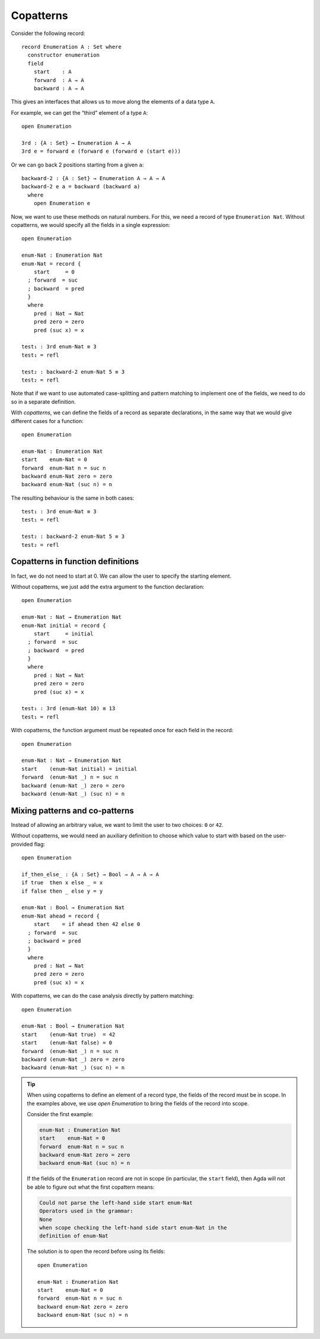 ..
  ::
  module language.copatterns where

  data _≡_ {A : Set} : A → A →  Set where
    refl : {a : A} → a ≡ a

  data Nat : Set where
    zero : Nat
    suc  : Nat → Nat

  data Bool : Set where
    true false : Bool

  {-# BUILTIN NATURAL Nat #-}


.. _copatterns:

**********
Copatterns
**********

Consider the following record:

::

  record Enumeration A : Set where
    constructor enumeration
    field
      start    : A
      forward  : A → A
      backward : A → A


This gives an interfaces that allows us to move along the elements of a
data type ``A``.

For example, we can get the “third” element of a type ``A``:

..
  ::
  module _ where

::

    open Enumeration

    3rd : {A : Set} → Enumeration A → A
    3rd e = forward e (forward e (forward e (start e)))

Or we can go back 2 positions starting from a given ``a``:

::

  backward-2 : {A : Set} → Enumeration A → A → A
  backward-2 e a = backward (backward a)
    where
      open Enumeration e


Now, we want to use these methods on natural numbers. For this, we need
a record of type ``Enumeration Nat``. Without copatterns, we would
specify all the fields in a single expression:

..
  ::
  module Without-Copatterns where

::

    open Enumeration

    enum-Nat : Enumeration Nat
    enum-Nat = record {
        start     = 0
      ; forward  = suc
      ; backward  = pred
      }
      where
        pred : Nat → Nat
        pred zero = zero
        pred (suc x) = x

    test₁ : 3rd enum-Nat ≡ 3
    test₁ = refl

    test₂ : backward-2 enum-Nat 5 ≡ 3
    test₂ = refl

Note that if we want to use automated case-splitting and pattern
matching to implement one of the fields, we need to do so in a separate
definition.

With *copatterns*, we can define the fields of a record as separate declarations,
in the same way that we would give different cases for a function:

..
  ::
  module With-Copatterns where

::

    open Enumeration

    enum-Nat : Enumeration Nat
    start    enum-Nat = 0
    forward  enum-Nat n = suc n
    backward enum-Nat zero = zero
    backward enum-Nat (suc n) = n

The resulting behaviour is the same in both cases:

::

    test₁ : 3rd enum-Nat ≡ 3
    test₁ = refl

    test₂ : backward-2 enum-Nat 5 ≡ 3
    test₂ = refl



Copatterns in function definitions
----------------------------------

In fact, we do not need to start at 0. We can allow the user to specify the
starting element.

Without copatterns, we just add the extra argument to the function declaration:

..
  ::
  module Without-Copatterns-2 where

::

    open Enumeration

    enum-Nat : Nat → Enumeration Nat
    enum-Nat initial = record {
        start     = initial
      ; forward  = suc
      ; backward  = pred
      }
      where
        pred : Nat → Nat
        pred zero = zero
        pred (suc x) = x

    test₁ : 3rd (enum-Nat 10) ≡ 13
    test₁ = refl

With copatterns, the function argument must be repeated once for each
field in the record:

..
  ::
  module With-Copatterns-2 where

::

    open Enumeration

    enum-Nat : Nat → Enumeration Nat
    start    (enum-Nat initial) = initial
    forward  (enum-Nat _) n = suc n
    backward (enum-Nat _) zero = zero
    backward (enum-Nat _) (suc n) = n


Mixing patterns and co-patterns
-------------------------------

Instead of allowing an arbitrary value, we want to limit the user to
two choices: ``0`` or ``42``.

Without copatterns, we would need an auxiliary definition to choose which
value to start with based on the user-provided flag:

..
  ::
  module Without-Copatterns-3 where

::

    open Enumeration

    if_then_else_ : {A : Set} → Bool → A → A → A
    if true  then x else _ = x
    if false then _ else y = y

    enum-Nat : Bool → Enumeration Nat
    enum-Nat ahead = record {
        start    = if ahead then 42 else 0
      ; forward  = suc
      ; backward = pred
      }
      where
        pred : Nat → Nat
        pred zero = zero
        pred (suc x) = x


With copatterns, we can do the case analysis directly by pattern matching:

..
  ::
  module With-Copatterns-3 where

::

    open Enumeration

    enum-Nat : Bool → Enumeration Nat
    start    (enum-Nat true)  = 42
    start    (enum-Nat false) = 0
    forward  (enum-Nat _) n = suc n
    backward (enum-Nat _) zero = zero
    backward (enum-Nat _) (suc n) = n

..
  ::
  module Tip where

.. tip:: When using copatterns to define an element of a record type,
   the fields of the record must be in scope. In the examples above,
   we use `open Enumeration` to bring the fields of the record into scope.

   Consider the first example:

   .. code-block:: agda

      enum-Nat : Enumeration Nat
      start    enum-Nat = 0
      forward  enum-Nat n = suc n
      backward enum-Nat zero = zero
      backward enum-Nat (suc n) = n

   If the fields of the ``Enumeration`` record are not in scope (in
   particular, the ``start`` field), then Agda will not be able to
   figure out what the first copattern means:

   .. code-block:: agda

      Could not parse the left-hand side start enum-Nat
      Operators used in the grammar:
      None
      when scope checking the left-hand side start enum-Nat in the
      definition of enum-Nat


   The solution is to open the record before using its fields:

   ..
     ::
     module Opened where

   ::

       open Enumeration

       enum-Nat : Enumeration Nat
       start    enum-Nat = 0
       forward  enum-Nat n = suc n
       backward enum-Nat zero = zero
       backward enum-Nat (suc n) = n

